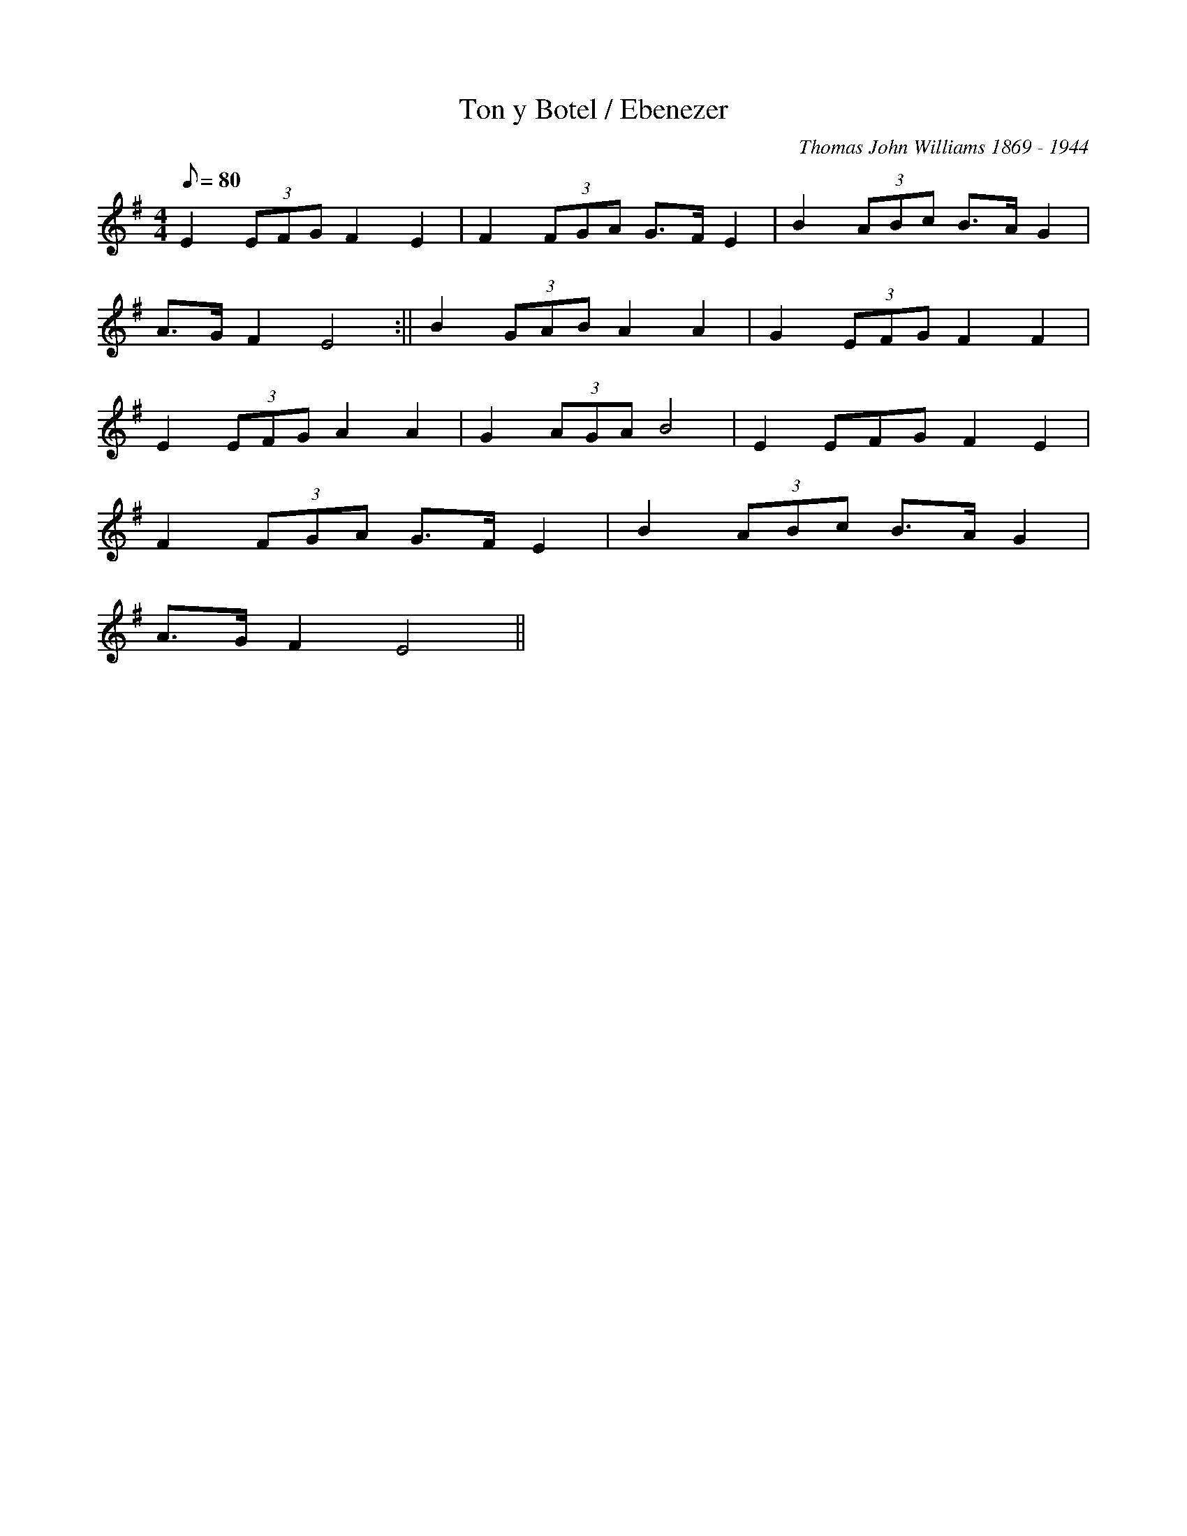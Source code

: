 X:97
T:Ton y Botel / Ebenezer
M:4/4
L:1/8
Q:80
C:Thomas John Williams 1869 - 1944
R:Hymn
K:G
E2 (3EFG F2 E2 | F2 (3FGA G>F E2 | B2 (3ABc B>A G2|
A>G F2 E4 :|| B2 (3GAB A2 A2 | G2 (3EFG F2 F2|
E2 (3EFG A2 A2 | G2 (3AGA B4 | E2 3EFG F2 E2 |
F2 (3FGA G>F E2 | B2 (3ABc B>A G2|
A>G F2 E4 ||
